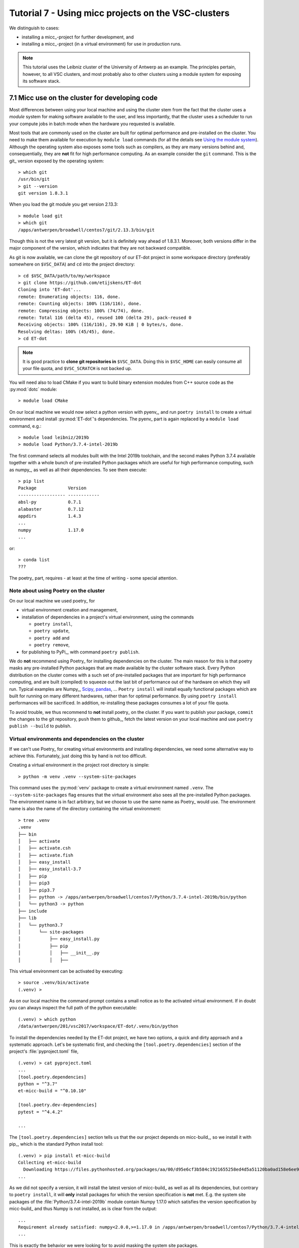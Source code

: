 Tutorial 7 - Using micc projects on the VSC-clusters
====================================================

We distinguish to cases:

* installing a micc_-project for further development, and
* installing a micc_-project (in a virtual environment) for use in production runs.

.. note:: This tutorial uses the Leibniz cluster of the University of Antwerp as an
    example. The principles pertain, however, to all VSC clusters, and most probably
    also to other clusters using a module system for exposing its software stack.

7.1 Micc use on the cluster for developing code
-----------------------------------------------

Most differences between using  your local machine and using the cluster stem from
the fact that the cluster uses a *module* system for making software available to the
user, and less importantly, that the cluster uses a scheduler to run your compute jobs
in batch mode when the hardware you requested is available.

Most tools that are commonly used on the cluster are built for optimal performance and
pre-installed on the cluster. You need to make them available for execution by
``module load`` commands (for all the details see
`Using the module system <https://vlaams-supercomputing-centrum-vscdocumentation.readthedocs-hosted.com/en/latest/software/software_stack.html#using-the-module-system>`_).
Although the operating system also exposes some tools such as compilers, as they
are many versions behind and, consequentially, they are **not** fit for high performance
computing. As an example consider the ``git`` command. This is the git_ version exposed by
the operating system::

    > which git
    /usr/bin/git
    > git --version
    git version 1.8.3.1

When you load the git module you get version 2.13.3::

    > module load git
    > which git
    /apps/antwerpen/broadwell/centos7/git/2.13.3/bin/git

Though this is not the very latest git version, but it is definitely way ahead of 1.8.3.1.
Moreover, both versions differ in the major component of the version, which indicates that
they are not backward compatible.

As git is now available, we can clone the git repository of our ET-dot project in some
workspace directory (preferably somewhere on ``$VSC_DATA``) and ``cd`` into the project
directory::

    > cd $VSC_DATA/path/to/my/workspace
    > git clone https://github.com/etijskens/ET-dot
    Cloning into 'ET-dot'...
    remote: Enumerating objects: 116, done.
    remote: Counting objects: 100% (116/116), done.
    remote: Compressing objects: 100% (74/74), done.
    remote: Total 116 (delta 45), reused 100 (delta 29), pack-reused 0
    Receiving objects: 100% (116/116), 29.90 KiB | 0 bytes/s, done.
    Resolving deltas: 100% (45/45), done.
    > cd ET-dot

.. note::
    It is good practice to **clone git repositories in** ``$VSC_DATA``. Doing this in
    ``$VSC_HOME`` can easily consume all your file quota, and ``$VSC_SCRATCH`` is
    not backed up.

You will need also to load CMake if you want to build binary extension modules from C++
source code as the :py:mod:`dotc` module::

    > module load CMake

On our local machine we would now select a python version with pyenv_, and run
``poetry install`` to create a virtual environment and install :py:mod:`ET-dot`'s
dependencies. The pyenv_ part is again replaced by a ``module load`` command, e.g.::

    > module load leibniz/2019b
    > module load Python/3.7.4-intel-2019b

The first command selects all modules built with the Intel 2019b toolchain, and
the second makes Python 3.7.4 available together with a whole bunch of pre-installed
Python packages which are useful for high performance computing, such as numpy_, as
well as all their dependencies. To see them execute::

    > pip list
    Package            Version
    ------------------ ------------
    absl-py            0.7.1
    alabaster          0.7.12
    appdirs            1.4.3
    ...
    numpy              1.17.0
    ...

or::

    > conda list
    ???

The poetry_ part, requires - at least at the time of writing - some special attention.

Note about using Poetry on the cluster
^^^^^^^^^^^^^^^^^^^^^^^^^^^^^^^^^^^^^^
On our local machine we used poetry_ for

* virtual environment creation and management,
* installation of dependencies in a project's virtual environment, using the commands

  * ``poetry install``,
  * ``poetry update``,
  * ``poetry add`` and
  * ``poetry remove``,

* for publishing to PyPi_, with command ``poetry publish``.

We do **not** recommend using Poetry_ for installing dependencies on the cluster. The
main reason for this is that poetry masks any pre-installed Python packages that are made
available by the cluster software stack. Every Python distribution on the cluster comes
with a such set of pre-installed packages that are important for high performance computing,
and are built (compiled) to squeeze out the last bit of performance out of the hardware on
which they will run. Typical examples are Numpy_, `Scipy <https://www.scipy.org>`_,
`pandas <https://pandas.pydata.org>`_, ... ``Poetry install`` will install equally
functional packages which are built for running on many different hardwares, rather than for
optimal performance. By using ``poetry install`` performances will be sacrificed. In addition,
re-installing these packages consumes a lot of your file quota.

To avoid trouble, we thus recommend to **not** install poetry_ on the cluster. If you
want to publish your package, ``commit`` the changes to the git repository, ``push`` them
to github_, fetch the latest version on your local machine and use ``poetry publish --build``
to publish.

Virtual environments and dependencies on the cluster
^^^^^^^^^^^^^^^^^^^^^^^^^^^^^^^^^^^^^^^^^^^^^^^^^^^^
If we can't use Poetry_ for creating virtual environments and installing dependencies,
we need some alternative way to achieve this. Fortunately, just doing this by hand is not
too difficult.

Creating a virtual environment in the project root directory is simple::

    > python -m venv .venv --system-site-packages

This command uses the :py:mod:`venv` package to create a virtual environment named ``.venv``.
The ``--system-site-packages`` flag ensures that the virtual environment also sees all the
pre-installed Python packages. The environment name is in fact arbitrary, but we choose to
use the same name as Poetry_ would use. The environment name is also the name of the directory
containing the virtual environment::

    > tree .venv
    .venv
    ├── bin
    │   ├── activate
    │   ├── activate.csh
    │   ├── activate.fish
    │   ├── easy_install
    │   ├── easy_install-3.7
    │   ├── pip
    │   ├── pip3
    │   ├── pip3.7
    │   ├── python -> /apps/antwerpen/broadwell/centos7/Python/3.7.4-intel-2019b/bin/python
    │   └── python3 -> python
    ├── include
    ├── lib
    │   └── python3.7
    │       └── site-packages
    │           ├── easy_install.py
    │           ├── pip
    │           │   ├── __init__.py
    │           │   ├──

This virtual environment can be activated by executing::

    > source .venv/bin/activate
    (.venv) >

As on our local machine the command prompt contains a small notice as to the activated
virtual environment. If in doubt you can always inspect the full path of the python
executable::

    (.venv) > which python
    /data/antwerpen/201/vsc2017/workspace/ET-dot/.venv/bin/python

To install the dependencies needed by the ET-dot project, we have two options,
a quick and dirty approach and a systematic approach. Let's be systematic first,
and checking the ``[tool.poetry.dependencies]`` section of the project's
:file:`pyproject.toml` file, ::

    (.venv) > cat pyproject.toml
    ...
    [tool.poetry.dependencies]
    python = "^3.7"
    et-micc-build = "^0.10.10"

    [tool.poetry.dev-dependencies]
    pytest = "^4.4.2"

    ...

The ``[tool.poetry.dependencies]`` section tells us that the our project depends on
micc-build_, so we install it with pip_, which is the standard Python install tool::

    (.venv) > pip install et-micc-build
    Collecting et-micc-build
      Downloading https://files.pythonhosted.org/packages/aa/00/d95e6cf3b584c1921655258ed4d5a51120ba0ad158e6ee9c0122b2ccd0b2/et_micc_build-0.10.11-py3-none-any.whl
    ...

As we did not specify a version, it will install the latest version of micc-build_ as
well as all its dependencies, but contrary to ``poetry install``, it will **only** install
packages for which the version specification is **not** met. E.g. the system site packages
of the :file:`Python/3.7.4-intel-2019b` module contain Numpy 1.17.0 which satisfies the
version specification by micc-build_ and thus Numpy is not installed, as is clear from the
output::

    ...
    Requirement already satisfied: numpy<2.0.0,>=1.17.0 in /apps/antwerpen/broadwell/centos7/Python/3.7.4-intel-2019b/lib/python3.7/site-packages/numpy-1.17.0-py3.7-linux-x86_64.egg (from et-micc-build) (1.17.0)
    ...

This is exactly the behavior we were looking for to avoid masking the system site packages.

An interesting side effect is that, since micc_ is a dependency of micc-build_, micc_ is now
installed in our virtual environment, and thus can be used to assist the further development
of the project::

    (.venv) > which micc
    /data/antwerpen/201/vsc20170/workspace/ET-dot/.venv/bin/micc
    (.venv) > micc --version
    micc, version 0.10.11

As micc-build_ is the only dependency, we can verify that everything works fine by running
``pytest``::

    (.venv) > python -m pytest

.. note:: just running ``pytest`` will fail because then ``pytest`` cannot see our virtual
    environment and will fail to import :py:mod:`et_dot`.

Here is the result::

    ========================================== test session starts ==========================================
    platform linux -- Python 3.7.4, pytest-5.0.1, py-1.8.0, pluggy-0.12.0
    rootdir: /data/antwerpen/201/vsc20170/workspace/ET-dot
    plugins: xonsh-0.9.9
    collected 9 items

    tests/test_cpp_dotc.py .                                                                          [ 11%]
    tests/test_et_dot.py .......                                                                      [ 88%]
    tests/test_f2py_dotf.py .                                                                         [100%]

    =========================================== warnings summary ============================================
    /apps/antwerpen/broadwell/centos7/Python/3.7.4-intel-2019b/lib/python3.7/site-packages/future-0.17.1-py3.7.egg/past/translation/__init__.py:35
      /apps/antwerpen/broadwell/centos7/Python/3.7.4-intel-2019b/lib/python3.7/site-packages/future-0.17.1-py3.7.egg/past/translation/__init__.py:35: DeprecationWarning: the imp module is deprecated in favour of importlib; see the module's documentation for alternative uses
        import imp

    /apps/antwerpen/broadwell/centos7/Python/3.7.4-intel-2019b/lib/python3.7/site-packages/future-0.17.1-py3.7.egg/past/types/oldstr.py:5
      /apps/antwerpen/broadwell/centos7/Python/3.7.4-intel-2019b/lib/python3.7/site-packages/future-0.17.1-py3.7.egg/past/types/oldstr.py:5: DeprecationWarning: Using or importing the ABCs from 'collections' instead of from 'collections.abc' is deprecated, and in 3.8 it will stop working
        from collections import Iterable

    /apps/antwerpen/broadwell/centos7/Python/3.7.4-intel-2019b/lib/python3.7/site-packages/future-0.17.1-py3.7.egg/past/builtins/misc.py:4
      /apps/antwerpen/broadwell/centos7/Python/3.7.4-intel-2019b/lib/python3.7/site-packages/future-0.17.1-py3.7.egg/past/builtins/misc.py:4: DeprecationWarning: Using or importing the ABCs from 'collections' instead of from 'collections.abc' is deprecated, and in 3.8 it will stop working
        from collections import Mapping

    .venv/lib/python3.7/site-packages/cookiecutter/repository.py:19
      /data/antwerpen/201/vsc20170/workspace/ET-dot/.venv/lib/python3.7/site-packages/cookiecutter/repository.py:19: DeprecationWarning: Flags not at the start of the expression '\n(?x)\n((((git|hg)\\+)' (truncated)
        """)

    -- Docs: https://docs.pytest.org/en/latest/warnings.html
    ================================= 9 passed, 4 warnings in 11.04 seconds =================================

Except for some ``DeprecationWarning`` warnings which are out of our reach, all tests succeed. Note,
however, that if we hadn't loaded the CMake module, building the :py:mod:`dotc` binary extension
would fail with and error telling that CMake cannot be found.

The second, quick and dirty approach, avoids checking the project's :file:`pyproject.toml`
file and runs ``python -m pytest`` right away, which (if we hadn't already installed micc-build_)
would fail all three tests::

    > python -m pytest
    ========================================== test session starts ==========================================
    platform linux -- Python 3.7.4, pytest-5.0.1, py-1.8.0, pluggy-0.12.0
    rootdir: /data/antwerpen/201/vsc20170/workspace/ET-dot
    plugins: xonsh-0.9.9
    collected 0 items / 3 errors

    ================================================ ERRORS =================================================
    ________________________________ ERROR collecting tests/test_cpp_dotc.py ________________________________
    ImportError while importing test module '/data/antwerpen/201/vsc20170/workspace/ET-dot/tests/test_cpp_dotc.py'.
    Hint: make sure your test modules/packages have valid Python names.
    Traceback:
    et_dot/__init__.py:10: in <module>
        import et_dot.dotc
    E   ModuleNotFoundError: No module named 'et_dot.dotc'

    During handling of the above exception, another exception occurred:
    tests/test_cpp_dotc.py:9: in <module>
        import et_dot.dotc as cpp
    et_dot/__init__.py:15: in <module>
        from et_micc_build.cli_micc_build import auto_build_binary_extension
    E   ModuleNotFoundError: No module named 'et_micc_build'
    _________________________________ ERROR collecting tests/test_et_dot.py _________________________________
    ImportError while importing test module '/data/antwerpen/201/vsc20170/workspace/ET-dot/tests/test_et_dot.py'.
    Hint: make sure your test modules/packages have valid Python names.
    Traceback:
    et_dot/__init__.py:10: in <module>
        import et_dot.dotc
    E   ModuleNotFoundError: No module named 'et_dot.dotc'

    During handling of the above exception, another exception occurred:
    tests/test_et_dot.py:10: in <module>
        import et_dot
    et_dot/__init__.py:15: in <module>
        from et_micc_build.cli_micc_build import auto_build_binary_extension
    E   ModuleNotFoundError: No module named 'et_micc_build'
    _______________________________ ERROR collecting tests/test_f2py_dotf.py ________________________________
    ImportError while importing test module '/data/antwerpen/201/vsc20170/workspace/ET-dot/tests/test_f2py_dotf.py'.
    Hint: make sure your test modules/packages have valid Python names.
    Traceback:
    et_dot/__init__.py:10: in <module>
        import et_dot.dotc
    E   ModuleNotFoundError: No module named 'et_dot.dotc'

    During handling of the above exception, another exception occurred:
    tests/test_f2py_dotf.py:8: in <module>
        import et_dot.dotf as f90
    et_dot/__init__.py:15: in <module>
        from et_micc_build.cli_micc_build import auto_build_binary_extension
    E   ModuleNotFoundError: No module named 'et_micc_build'
    !!!!!!!!!!!!!!!!!!!!!!!!!!!!!!!! Interrupted: 3 errors during collection !!!!!!!!!!!!!!!!!!!!!!!!!!!!!!!!
    ======================================== 3 error in 0.34 seconds ========================================

All three tests fail in more or less the same way. E.g in the last test there is first
a :py:exc:`ModuleNotFoundError`::

    E   ModuleNotFoundError: No module named 'et_dot.dotc'

which tells us that the binary extension :py:mod:`dotc` is not found. This is logical
because it hasn't been built. (You can verify that there are no :file:`.so` files by
running ``ls -l et_dot``.) The auto-build feature should normally take care of that.
The error gives rise to another :py:exc:`ModuleNotFoundError`::

    E   ModuleNotFoundError: No module named 'et_micc_build'

which tells us that micc-build_ is not installed in our virtual environment, which is
indeed necessary for engaging the auto-build feature. So we ``pip install`` it::

    (.venv) > pip install et-micc-build
    Collecting et-micc-build
    ...

and run the tests again to see that they succeed, meaning that the binary modules were
built, and that the auto-build feature was successfully engaged.

If the project needs other packages, you would continue to have :py:exc:`ModuleNotFoundError`
exceptions.
Each time you] ``pip install`` the missing package, and run the test until no more
:py:exc:`ModuleNotFoundError` exceptions arise and you are good to go.

A bash script for creating and activating the virtual environment may be practical,
e.g. :file:`micc-setup`, stored in some directory which is on your system PATH::

    #!/bin/bash
    # This is file micc-setup

    # load the modules needed
    module load leibniz/2019b
    module load Python/3.7.4-intel-2019b
    module load CMake
    module list

    if [ -d  ".venv" ]
    then
        echo "Virtual environment present: '.venv'"
        echo "Activating '.venv' ..."
        source .venv/bin/activate
    else
        # create new virtual environment
        python -m venv .venv --system-site-packages
        source .venv/bin/activate
        pip install et-micc
    fi

If most of your projects have binary extensions, you might choose to
``pip install et-micc-build`` on the second but last line.
When run in the project root directory, this script loads the needed modules and
activates the project's virtual environment :file:`.venv` if it exists, and, otherwise,
create it and install micc_. The dependencies of the project you must install yourself.

You must ``source`` this script in the project root directory. If you do not ``source`` the
script, the environment will be correctly setup, but the virtual environment will not be
activated when after the script terminates, nor will the modules be loaded::

    > cd path/to/ET-dot
    > source micc-setup

    Currently Loaded Modules:
      1) leibniz/2019b                  9) SQLite/3.29.0-intel-2019b
      2) GCCcore/8.3.0                 10) HDF5/1.8.21-intel-2019b-MPI
      3) binutils/2.32-GCCcore-8.3.0   11) METIS/5.1.0-intel-2019b-i32-fp64
      4) intel/2019b                   12) SuiteSparse/4.5.6-intel-2019b-METIS-5.1.0
      5) baselibs/2019b-GCCcore-8.3.0  13) Python/3.7.4-intel-2019b
      6) Tcl/8.6.9-intel-2019b         14) git/2.13.3
      7) X11/2019b-GCCcore-8.3.0       15) CMake/3.11.1
      8) Tk/8.6.9-intel-2019b
    Virtual environment present: '.venv'
    Activating '.venv' ...
    (.venv) >

This :file:`micc-setup` script work for every project, but the modules loaded are
hardcoded. You can of course elaborate on this very simple script.

7.2 Using a micc_ project as a dependency
-----------------------------------------
To use a micc_ project such as ET-dot in an other project, say *foo*, is simple. Create a
virtual environment in *foo* and use ``pip install``. Using the micc-setup script whe
wrote before::

    > cd path/to/foo
    > source micc-setup

    The following have been reloaded with a version change:
      1) leibniz/supported => leibniz/2019b


    Currently Loaded Modules:
      1) leibniz/2019b
      2) GCCcore/8.3.0
      3) binutils/2.32-GCCcore-8.3.0
      4) intel/2019b
      5) baselibs/2019b-GCCcore-8.3.0
      6) Tcl/8.6.9-intel-2019b
      7) X11/2019b-GCCcore-8.3.0
      8) Tk/8.6.9-intel-2019b
      9) SQLite/3.29.0-intel-2019b
     10) HDF5/1.8.21-intel-2019b-MPI
     11) METIS/5.1.0-intel-2019b-i32-fp64
     12) SuiteSparse/4.5.6-intel-2019b-METIS-5.1.0
     13) Python/3.7.4-intel-2019b
     14) git/2.13.3
     15) CMake/3.11.1
    Creating  new virtual environment '.venv'
    Activating '.venv' ...
    Installing micc ...
    Collecting et-micc
      ...
    (.venv) > pip install git+https://github.com/etijskens/ET-dot
    Collecting git+https://github.com/etijskens/ET-dot
      Cloning https://github.com/etijskens/ET-dot to /tmp/pip-req-build-i1ta63e3
      Installing build dependencies ... done
      Getting requirements to build wheel ... done
      Installing backend dependencies ... done
        Preparing wheel metadata ... done
    Collecting et-micc-build<0.11.0,>=0.10.10 (from et-dot==1.0.0)
      ...

Note that we installed *ET-dot* directly from github_. If we had published it to
PyPi_, ``pip install ET-dot`` would have been sufficient.

Using virtual environments in batch jobs
^^^^^^^^^^^^^^^^^^^^^^^^^^^^^^^^^^^^^^^^
Using project *foo* in a batch job is exactly the same as on the command line. You
must load the cluster modules you need, and activate the environment. Here is an example
(PBS) job script, assuming that foo.py is a python script that imports :py:mod:`et_dot` ::

    #!/usr/bin/env bash
    #PBS -l nodes=1:ppn=1
    #PBS -l walltime=00:05:00
    #PBS -l pmem=1gb

    cd $VSC_DATA/path/to/foo
    # load necessary cluster modules and activate virtual environment
    source micc-setup
    # run python script
    python foo.py

7.3 Using conda Python distributions
------------------------------------
You can set up your own Conda virtual environments on the cluster, just as we described
in `Tutorial 6 - Using conda python and conda virtual environments`_. The problem with that
approach is that it consumes a lot of your file quota due to the fact that it relies much
more on copies than the Python :py:mod:`venv` module. For that reason we do not recommend it.
If you, nevertheless, use this approach, make sure you set this up in the ``$VSC_DATA`` file
space, because if you do it in the ``$VSC_HOME`` file space, you will probably run out of file
quota before the virtual environment is ready.

.. note:: interesting links when investigating the above statement:

    * `University of Utah: Why are we moving away from a central Python installation? <https://www.chpc.utah.edu/documentation/software/python-anaconda.php>`_
    * https://www.epcc.ed.ac.uk/blog/2018/03/08/installing-python-packages-virtual-environments

There is, however, an alternative method which uses the PYTHONPATH environment variable to
extend the IntelPython3 cluster modules. It is a bit of a low-level hack, but it is not
overly complicated, and works well.

First, we select the toolchain::

    > module load leibniz/2019b
    The following have been reloaded with a version change:
      1) leibniz/supported => leibniz/2019b

Then we load an IntelPython version (which is a conda distribution optimized by Intel)::

    > module load IntelPython3/2019b.05
    > python --version
    Python 3.6.9 :: Intel Corporation

As usual it comes with a whole bu of pre-installed Python packages::

    > conda list
    # packages in environment at /apps/antwerpen/x86_64/centos7/intel-psxe/2019_update5/intelpython3:
    #
    asn1crypto                0.24.0                   py36_3    intel
    bzip2                     1.0.6                        18    intel
    certifi                   2018.1.18                py36_2    intel
    cffi                      1.11.5                   py36_3    intel
    chardet                   3.0.4                    py36_3    intel
    conda                     4.3.31                   py36_3    intel
    ...

Cd into our project's root directory::

    > cd $VSC_DATA/workspace/ET-dot

Here we create a directory that will serve as a surrogate for the a virtual environment::

    > mkdir .cenv

The name chosens is arbitrary of course, but it resembles the .venv we had above when using
the :py:mod:`venv` Python package. In fact, also the location is arbitrary, but the project
root directory is a familiar place for this.

Next, we use pip_ to install et-micc-build into :file:`.cenv`::

    > pip install -t .cenv et-micc-build
    Collecting et-micc-build==0.10.13
      Using cached https://files.pythonhosted.org/packages/1f/41/a3c2ca300f735742f7183127afaf302e3c9875ff14dedf1cf14b1850774e/et_micc_build-0.10.13-py3-none-any.whl
    ...
    Successfully installed MarkupSafe-1.1.1 Pygments-2.5.2 alabaster-0.7.12 arrow-0.15.4
    babel-2.7.0 binaryornot-0.4.4 certifi-2019.11.28 chardet-3.0.4 click-7.0 cookiecutter-1.6.0
    docutils-0.15.2 et-micc-0.10.13 et-micc-build-0.10.13 future-0.18.2 idna-2.8 imagesize-1.1.0
    jinja2-2.10.3 jinja2-time-0.2.0 numpy-1.17.4 packaging-19.2 pbr-5.4.4 poyo-0.5.0 pybind11-2.4.3
    pyparsing-2.4.5 python-dateutil-2.8.1 pytz-2019.3 requests-2.22.0 semantic-version-2.8.3
    setuptools-42.0.2 six-1.13.0 snowballstemmer-2.0.0 sphinx-2.3.0 sphinx-click-2.3.1
    sphinx-rtd-theme-0.4.3 sphinxcontrib-applehelp-1.0.1 sphinxcontrib-devhelp-1.0.1
    sphinxcontrib-htmlhelp-1.0.2 sphinxcontrib-jsmath-1.0.1 sphinxcontrib-qthelp-1.0.2
    sphinxcontrib-serializinghtml-1.1.3 tomlkit-0.5.8 urllib3-1.25.7 walkdir-0.4.1
    whichcraft-0.6.1

Note, that Numpy_ 1.17.4 is installed too, which we wanted to avoid because it is not optimised
for the cluster. Because we are not installing into the environment's :file:`site-packages`
directory, pip does not cross-check if the packages are already available there and there
is no flag to make it do that. Hence, we must **manually remove numpy**::

    > rm -rf .cenv/numpy*\

We must also install pytest_ as it is not in the Intel Python distribution, nor is it a
dependency of micc-build_.

    > pip install -t .cenv pytest

Now set the ``PYTHONPATH`` environment variable ot the :file:`.cenv` directory and export it::

    > export PYTHONPATH=$PWD/.cenv

.. note:: The ``PYTHONPATH`` environment variable is retained for the duration of the terminal
    session.

Run pytest to see if everything is working::

    > python -m pytest
    ========================================================== test session starts ==========================================================
    platform linux -- Python 3.6.9, pytest-5.3.2, py-1.8.0, pluggy-0.13.1
    rootdir: /data/antwerpen/201/vsc20170/workspace/ET-dot
    collected 8 items / 1 error / 7 selected

    ================================================================ ERRORS =================================================================
    ________________________________________________ ERROR collecting tests/test_cpp_dotc.py ________________________________________________
    tests/test_cpp_dotc.py:10: in <module>
        cpp = et_dot.dotc
    E   AttributeError: module 'et_dot' has no attribute 'dotc'
    ------------------------------------------------------------ Captured stdout ------------------------------------------------------------
    [ERROR]
        Binary extension module 'bar{get_extension_suffix}' could not be build.
        Any attempt to use it will raise exceptions.

    ...
    ------------------------------------------------------------ Captured stderr ------------------------------------------------------------
    [INFO] [ Building cpp module 'dotc':
    [INFO]           Building using default build options.
    [DEBUG]          [ > cmake -D PYTHON_EXECUTABLE=/apps/antwerpen/x86_64/centos7/intel-psxe/2019_update5/intelpython3/bin/python -D pybind11_DIR=/data/antwerpen/201/vsc20170/workspace/ET-dot/.cenv/et_micc_build/cmake_tools ..
    [DEBUG]              (stdout)
                           -- The CXX compiler identification is GNU 4.8.5
                           -- Check for working CXX compiler: /usr/bin/c++
                           -- Check for working CXX compiler: /usr/bin/c++ -- works
                           -- Detecting CXX compiler ABI info
                           -- Detecting CXX compiler ABI info - done
                           -- Detecting CXX compile features
                           -- Detecting CXX compile features - done
                           -- Found PythonInterp: /apps/antwerpen/x86_64/centos7/intel-psxe/2019_update5/intelpython3/bin/python (found version "3.6.9")
                           -- Found PythonLibs: /apps/antwerpen/x86_64/centos7/intel-psxe/2019_update5/intelpython3/lib/libpython3.6m.so
                           -- Performing Test HAS_CPP14_FLAG
                           -- Performing Test HAS_CPP14_FLAG - Failed
                           -- Performing Test HAS_CPP11_FLAG
                           -- Performing Test HAS_CPP11_FLAG - Success
                           -- Performing Test HAS_FLTO
                           -- Performing Test HAS_FLTO - Success
                           -- LTO enabled
                           -- Configuring done
                           -- Generating done
                           -- Build files have been written to: /data/antwerpen/201/vsc20170/workspace/ET-dot/et_dot/cpp_dotc/_cmake_build
    [DEBUG]          ] done.
    [DEBUG]          [ > make
    [WARNING]            > make
    [WARNING]            (stdout)
                         Scanning dependencies of target dotc
                         [ 50%] Building CXX object CMakeFiles/dotc.dir/dotc.cpp.o
    [WARNING]            (stderr)
                         /data/antwerpen/201/vsc20170/workspace/ET-dot/et_dot/cpp_dotc/dotc.cpp:8:31: fatal error: pybind11/pybind11.h: No such file or directory
                          #include <pybind11/pybind11.h>
                                                        ^
                         compilation terminated.
                         make[2]: *** [CMakeFiles/dotc.dir/dotc.cpp.o] Error 1
                         make[1]: *** [CMakeFiles/dotc.dir/all] Error 2
                         make: *** [all] Error 2
    [DEBUG]          ] done.
    [INFO] ] done.
    [INFO] [ Building f2py module 'dotf':
    [INFO]           Building using default build options.
    _f2py_build/src.linux-x86_64-3.6/dotfmodule.c:144:12: warning: ‘f2py_size’ defined but not used [-Wunused-function]
     static int f2py_size(PyArrayObject* var, ...)
                ^
    [DEBUG]          [ > ln -sf /data/antwerpen/201/vsc20170/workspace/ET-dot/et_dot/f2py_dotf/dotf.cpython-36m-x86_64-linux-gnu.so /data/antwerpen/201/vsc20170/workspace/ET-dot/et_dot/dotf.cpython-36m-x86_64-linux-gnu.so
    [DEBUG]          ] done.
    [INFO] ] done.
    =========================================================== warnings summary ============================================================
    /user/antwerpen/201/vsc20170/data/workspace/ET-dot/.cenv/past/builtins/misc.py:45
      /user/antwerpen/201/vsc20170/data/workspace/ET-dot/.cenv/past/builtins/misc.py:45: DeprecationWarning: the imp module is deprecated in favour of importlib; see the module's documentation for alternative uses
        from imp import reload

    /user/antwerpen/201/vsc20170/data/workspace/ET-dot/.cenv/cookiecutter/repository.py:19
      /user/antwerpen/201/vsc20170/data/workspace/ET-dot/.cenv/cookiecutter/repository.py:19: DeprecationWarning: Flags not at the start of the expression '\n(?x)\n((((git|hg)\\+)' (truncated)
        """)

    -- Docs: https://docs.pytest.org/en/latest/warnings.html
    !!!!!!!!!!!!!!!!!!!!!!!!!!!!!!!!!!!!!!!!!!!!!!!! Interrupted: 1 error during collection !!!!!!!!!!!!!!!!!!!!!!!!!!!!!!!!!!!!!!!!!!!!!!!!!
    ===================================================== 2 warnings, 1 error in 6.40s ======================================================

Inspecting the output shows us that we are half way: the f2py module :py:mod:`dotf` was built,
but the cpp module :py:mod:`dotc` failed to build because the pybind11 include files could not
be found. Although ``pybind11-2.4.3`` appears in the output of ``pip install -t .cenv et-micc-build``
above, it only installs the python components (which we don't need) and not the include files
(which we do need). This is not to difficult to solve. First clone the pybind11 git repo
somewhere in ``$VSC_DATA``. We choose to do that in the parent directory of ET-dot::

    > git clone https://github.com/pybind/pybind11.git
    Cloning into 'pybind11'...
    remote: Enumerating objects: 38, done.
    remote: Counting objects: 100% (38/38), done.
    remote: Compressing objects: 100% (30/30), done.
    remote: Total 11291 (delta 14), reused 12 (delta 3), pack-reused 11253
    Receiving objects: 100% (11291/11291), 4.22 MiB | 2.32 MiB/s, done.
    Resolving deltas: 100% (7612/7612), done.


Next, we must tell our ET-dot project where it can find the pybind11_ include files. Cd into the
:file:`_cmake_build` directory and edit the :file:`CMakeCache.txt` file::

    > cd ET-dot/et_dot/cpp_dotc/_cmake_build
    > vim CMakeCache.txt                        # or whatever editor you like...
    ...

There should be a ``CMAKE_CXX_FLAGS:STRING`` entry which must be set to ``-I``, followed
by the exact path of the :file:`pybind11/include/` directory::

    //Flags used by the CXX compiler during all build types.
    CMAKE_CXX_FLAGS:STRING=-I/data/antwerpen/201/vsc20170/workspace/pybind11/include/

.. note::This must be

Finally, running pytest_ again, we see that all our problems are solved::

    > python -m pytest
    ================================================ test session starts =================================================
    platform linux -- Python 3.6.9, pytest-5.3.2, py-1.8.0, pluggy-0.13.1
    rootdir: /data/antwerpen/201/vsc20170/workspace/ET-dot
    collected 9 items

    tests/test_cpp_dotc.py .                                                                                       [ 11%]
    tests/test_et_dot.py .......                                                                                   [ 88%]
    tests/test_f2py_dotf.py .                                                                                      [100%]

    ================================================= 9 passed in 0.25s ==================================================

